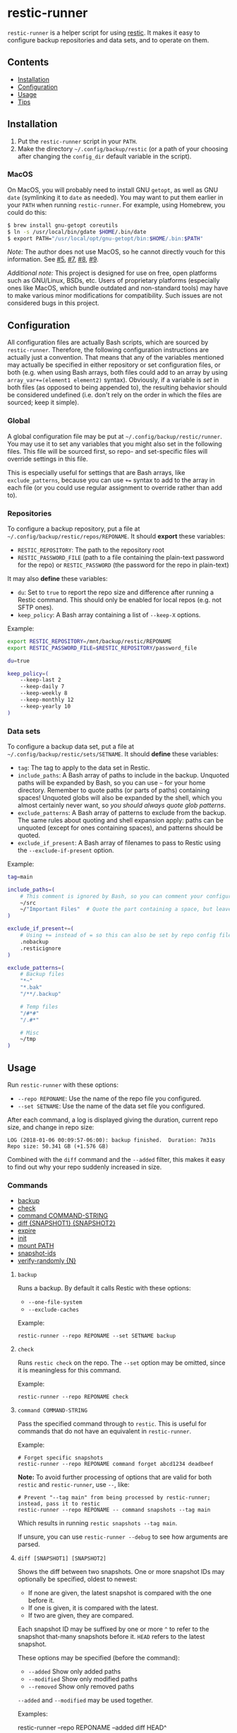 * restic-runner

=restic-runner= is a helper script for using [[https://github.com/restic/restic][restic]].  It makes it easy to configure backup repositories and data sets, and to operate on them.

** Contents
:PROPERTIES:
:TOC:      siblings
:END:
    -  [[#installation][Installation]]
    -  [[#configuration][Configuration]]
    -  [[#usage][Usage]]
    -  [[#tips][Tips]]

** Installation
:PROPERTIES:
:TOC:      0
:END:

1.  Put the =restic-runner= script in your =PATH=.
2.  Make the directory =~/.config/backup/restic= (or a path of your choosing after changing the =config_dir= default variable in the script).

*** MacOS

On MacOS, you will probably need to install GNU =getopt=, as well as GNU =date= (symlinking it to =date= as needed).  You may want to put them earlier in your =PATH= when running =restic-runner=.  For example, using Homebrew, you could do this:

#+BEGIN_SRC sh
  $ brew install gnu-getopt coreutils
  $ ln -s /usr/local/bin/gdate $HOME/.bin/date
  $ export PATH="/usr/local/opt/gnu-getopt/bin:$HOME/.bin:$PATH"
#+END_SRC

/Note:/ The author does not use MacOS, so he cannot directly vouch for this information.  See [[https://github.com/alphapapa/restic-runner/pull/5][#5]], [[https://github.com/alphapapa/restic-runner/pull/7][#7]], [[https://github.com/alphapapa/restic-runner/issues/8][#8]], [[https://github.com/alphapapa/restic-runner/issues/9][#9]].

/Additional note:/ This project is designed for use on free, open platforms such as GNU/Linux, BSDs, etc.  Users of proprietary platforms (especially ones like MacOS, which bundle outdated and non-standard tools) may have to make various minor modifications for compatibility.  Such issues are not considered bugs in this project.

** Configuration
:PROPERTIES:
:TOC:      0
:END:

All configuration files are actually Bash scripts, which are sourced by =restic-runner=.  Therefore, the following configuration instructions are actually just a convention.  That means that any of the variables mentioned may actually be specified in either repository or set configuration files, or both (e.g. when using Bash arrays, both files could add to an array by using =array_var+=(element1 element2)= syntax).  Obviously, if a variable is /set/ in both files (as opposed to being appended to), the resulting behavior should be considered undefined (i.e. don't rely on the order in which the files are sourced; keep it simple).

*** Global

A global configuration file may be put at =~/.config/backup/restic/runner=.  You may use it to set any variables that you might also set in the following files.  This file will be sourced first, so repo- and set-specific files will override settings in this file.

This is especially useful for settings that are Bash arrays, like =exclude_patterns=, because you can use =+== syntax to add to the array in each file (or you could use regular assignment to override rather than add to).

*** Repositories

To configure a backup repository, put a file at =~/.config/backup/restic/repos/REPONAME=.  It should *export* these variables:

+ =RESTIC_REPOSITORY=: The path to the repository root
+ =RESTIC_PASSWORD_FILE= (path to a file containing the plain-text password for the repo) or =RESTIC_PASSWORD= (the password for the repo in plain-text)

It may also *define* these variables:

+  =du=: Set to =true= to report the repo size and difference after running a Restic command.  This should only be enabled for local repos (e.g. not SFTP ones).
+  =keep_policy=: A Bash array containing a list of =--keep-X= options.

Example:

#+BEGIN_SRC sh
  export RESTIC_REPOSITORY=/mnt/backup/restic/REPONAME
  export RESTIC_PASSWORD_FILE=$RESTIC_REPOSITORY/password_file

  du=true

  keep_policy=(
      --keep-last 2
      --keep-daily 7
      --keep-weekly 8
      --keep-monthly 12
      --keep-yearly 10
  )
#+END_SRC

*** Data sets

To configure a backup data set, put a file at =~/.config/backup/restic/sets/SETNAME=.  It should *define* these variables:

+  =tag=: The tag to apply to the data set in Restic.
+  =include_paths=: A Bash array of paths to include in the backup.  Unquoted paths will be expanded by Bash, so you can use =~= for your home directory.  Remember to quote paths (or parts of paths) containing spaces!  Unquoted globs will also be expanded by the shell, which you almost certainly never want, so /you should always quote glob patterns/.
+  =exclude_patterns=: A Bash array of patterns to exclude from the backup.  The same rules about quoting and shell expansion apply: paths can be unquoted (except for ones containing spaces), and patterns should be quoted.
+  =exclude_if_present=: A Bash array of filenames to pass to Restic using the =--exclude-if-present= option.

Example:

#+BEGIN_SRC sh
  tag=main

  include_paths=(
      # This comment is ignored by Bash, so you can comment your configuration freely.
      ~/src
      ~/"Important Files"  # Quote the part containing a space, but leave ~ unquoted so Bash will expand it
  )

  exclude_if_present+=(
      # Using += instead of = so this can also be set by repo config files.
      .nobackup
      .resticignore
  )

  exclude_patterns=(
      # Backup files
      "*~"
      "*.bak"
      "/**/.backup"

      # Temp files
      "/#*#"
      "/.#*"

      # Misc
      ~/tmp
  )
#+END_SRC

** Usage
:PROPERTIES:
:TOC:      0
:END:

Run =restic-runner= with these options:

+  =--repo REPONAME=: Use the name of the repo file you configured.
+  =--set SETNAME=: Use the name of the data set file you configured.

After each command, a log is displayed giving the duration, current repo size, and change in repo size:

#+BEGIN_EXAMPLE
  LOG (2018-01-06 00:09:57-06:00): backup finished.  Duration: 7m31s  Repo size: 50.341 GB (+1.576 GB)
#+END_EXAMPLE

Combined with the =diff= command and the =--added= filter, this makes it easy to find out why your repo suddenly increased in size.

*** Commands
:PROPERTIES:
:TOC:      children 
:END: 
        -  [[#backup][backup]]
        -  [[#check][check]]
        -  [[#command-command-string][command COMMAND-STRING]]
        -  [[#diff-snapshot1-snapshot2][diff {SNAPSHOT1} {SNAPSHOT2}]]
        -  [[#expire][expire]]
        -  [[#init][init]]
        -  [[#mount-path][mount PATH]]
        -  [[#snapshot-ids][snapshot-ids]]
        -  [[#verify-randomly-n][verify-randomly {N}]]

**** =backup=

Runs a backup.  By default it calls Restic with these options:

+  =--one-file-system=
+  =--exclude-caches=

Example:

#+BEGIN_EXAMPLE
  restic-runner --repo REPONAME --set SETNAME backup
#+END_EXAMPLE
**** =check=

Runs =restic check= on the repo.  The =--set= option may be omitted, since it is meaningless for this command.

Example:

#+BEGIN_EXAMPLE
  restic-runner --repo REPONAME check
#+END_EXAMPLE

**** =command COMMAND-STRING=

Pass the specified command through to =restic=.  This is useful for commands that do not have an equivalent in =restic-runner=.

Example:

#+BEGIN_EXAMPLE
  # Forget specific snapshots
  restic-runner --repo REPONAME command forget abcd1234 deadbeef
#+END_EXAMPLE

*Note:* To avoid further processing of options that are valid for both =restic= and =restic-runner=, use =--=, like:

#+BEGIN_EXAMPLE
  # Prevent "--tag main" from being processed by restic-runner; instead, pass it to restic
  restic-runner --repo REPONAME -- command snapshots --tag main
#+END_EXAMPLE

Which results in running =restic snapshots --tag main=.

If unsure, you can use =restic-runner --debug= to see how arguments are parsed.

**** =diff [SNAPSHOT1] [SNAPSHOT2]=

Shows the diff between two snapshots.  One or more snapshot IDs may optionally be specified, oldest to newest:

+  If none are given, the latest snapshot is compared with the one before it.
+  If one is given, it is compared with the latest.
+  If two are given, they are compared.

Each snapshot ID may be suffixed by one or more ~^~ to refer to the snapshot that-many snapshots before it.  ~HEAD~ refers to the latest snapshot.

These options may be specified (before the command):

+  =--added=  Show only added paths
+  =--modified=  Show only modified paths
+  =--removed=  Show only removed paths

=--added= and =--modified= may be used together.

Examples:

#+BEGIN_EXAMPLE sh
  # Show the paths added in the latest snapshot.
  restic-runner --repo REPONAME --added diff HEAD^

  # Show the paths added and modified between snapshot ID "deadbeef" and
  # the snapshot before it.
  restic-runner --repo REPONAME --added --modified diff deadbeef^ deadbeef
#+END_EXAMPLE

**** =expire=

Automatically forget *and prune* snapshots according to the configured policy.

Example:

#+BEGIN_EXAMPLE
  restic-runner --repo REPONAME expire
#+END_EXAMPLE

**** =forget=

Forget snapshots according to the configured policy.

Example:

#+begin_example
  restic-runner --repo REPONAME --set SETNAME forget
#+end_example

**** =init=

Initialize the configured repo.

Example:

#+BEGIN_EXAMPLE
  restic-runner --repo REPONAME init
#+END_EXAMPLE

**** ~mount PATH~

Mount the repo to ~PATH~.

Example:

#+BEGIN_EXAMPLE
  restic-runner --repo REPONAME mount ~/mnt/restic
#+END_EXAMPLE

**** =prune=

Prune snapshots in the repo.

Example:

#+begin_example
  restic-runner --repo REPONAME prune
#+end_example

**** =snapshot-ids=

Print a list of snapshot IDs, one per line.

Example:

#+BEGIN_EXAMPLE
  # Print all snapshot IDs for the repo
  restic-runner --repo REPONAME snapshot-ids

  # Print snapshot IDs for the tag configured in this set
  restic-runner --repo REPONAME --set SETNAME snapshot-ids

  # Print snapshot IDs for this tag
  restic-runner --repo REPONAME --tag TAG snapshot-ids
#+END_EXAMPLE

**** =verify-randomly [N]=

Verify =N= (default 10) random files from the latest snapshot.  If =--compare= is specified, the restored files are compared with the live versions.

Note that the =--set SETNAME= option may be specified to e.g. choose the latest snapshot in =SETNAME=, or omitted to e.g. choose the latest snapshot in the repo.

These options may be specified:

+  =--compare= Compare restored files with live versions, exiting with an error if any differ.
+  =--snapshot SNAPSHOT-ID= Restore from this snapshot.

Examples:

#+BEGIN_EXAMPLE
  # Verify 10 random files from the latest snapshot in set SETNAME.
  restic-runner --repo REPONAME --set SETNAME verify-randomly

  # Verify and compare 100 random files from snapshot DEADBEEF with verbose output.
  restic-runner -v --repo REPONAME --snapshot deadbeef --compare verify-randomly 100
#+END_EXAMPLE

** Tips

+  When running in a cron job, use the =chronic= utility from [[https://joeyh.name/code/moreutils/][moreutils]], which only sends output if the job exits with non-zero status.  (However, this means you'll only receive the log if an error occurs, so it won't be as easy to notice if your repo suddenly grows due to unintentionally backing up some files.)
+  Repo and set config files can be placed in subdirectories of their respective directories.  For example, the repo config file =~/.config/backup/restic/repos/remote/s3= can be referred to like =restic-runner --repo remote/s3=.

** License
:PROPERTIES:
:TOC:      ignore
:END:

GPLv3

# Local Variables:
# eval: (require 'org-make-toc)
# before-save-hook: org-make-toc
# org-export-with-properties: ()
# org-export-with-title: t
# End:
